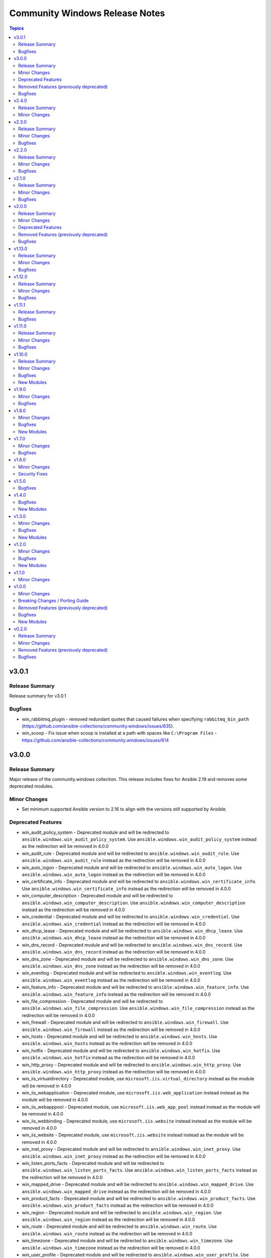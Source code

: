 ===============================
Community Windows Release Notes
===============================

.. contents:: Topics

v3.0.1
======

Release Summary
---------------

Release summary for v3.0.1

Bugfixes
--------

- win_rabbitmq_plugin - removed redundant quotes that caused failures when specifying ``rabbitmq_bin_path`` (https://github.com/ansible-collections/community.windows/issues/635).
- win_scoop - Fix issue when scoop is installed at a path with spaces like ``C:\Program Files`` - https://github.com/ansible-collections/community.windows/issues/614

v3.0.0
======

Release Summary
---------------

Major release of the community.windows collection. This release includes fixes for Ansible 2.19 and removes some deprecated modules.

Minor Changes
-------------

- Set minimum supported Ansible version to 2.16 to align with the versions still supported by Ansible.

Deprecated Features
-------------------

- win_audit_policy_system - Deprecated module and will be redirected to ``ansible.windows.win_audit_policy_system``. Use ``ansible.windows.win_audit_policy_system`` instead as the redirection will be removed in 4.0.0
- win_audit_rule - Deprecated module and will be redirected to ``ansible.windows.win_audit_rule``. Use ``ansible.windows.win_audit_rule`` instead as the redirection will be removed in 4.0.0
- win_auto_logon - Deprecated module and will be redirected to ``ansible.windows.win_auto_logon``. Use ``ansible.windows.win_auto_logon`` instead as the redirection will be removed in 4.0.0
- win_certificate_info - Deprecated module and will be redirected to ``ansible.windows.win_certificate_info``. Use ``ansible.windows.win_certificate_info`` instead as the redirection will be removed in 4.0.0
- win_computer_description - Deprecated module and will be redirected to ``ansible.windows.win_computer_description``. Use ``ansible.windows.win_computer_description`` instead as the redirection will be removed in 4.0.0
- win_credential - Deprecated module and will be redirected to ``ansible.windows.win_credential``. Use ``ansible.windows.win_credential`` instead as the redirection will be removed in 4.0.0
- win_dhcp_lease - Deprecated module and will be redirected to ``ansible.windows.win_dhcp_lease``. Use ``ansible.windows.win_dhcp_lease`` instead as the redirection will be removed in 4.0.0
- win_dns_record - Deprecated module and will be redirected to ``ansible.windows.win_dns_record``. Use ``ansible.windows.win_dns_record`` instead as the redirection will be removed in 4.0.0
- win_dns_zone - Deprecated module and will be redirected to ``ansible.windows.win_dns_zone``. Use ``ansible.windows.win_dns_zone`` instead as the redirection will be removed in 4.0.0
- win_eventlog - Deprecated module and will be redirected to ``ansible.windows.win_eventlog``. Use ``ansible.windows.win_eventlog`` instead as the redirection will be removed in 4.0.0
- win_feature_info - Deprecated module and will be redirected to ``ansible.windows.win_feature_info``. Use ``ansible.windows.win_feature_info`` instead as the redirection will be removed in 4.0.0
- win_file_compression - Deprecated module and will be redirected to ``ansible.windows.win_file_compression``. Use ``ansible.windows.win_file_compression`` instead as the redirection will be removed in 4.0.0
- win_firewall - Deprecated module and will be redirected to ``ansible.windows.win_firewall``. Use ``ansible.windows.win_firewall`` instead as the redirection will be removed in 4.0.0
- win_hosts - Deprecated module and will be redirected to ``ansible.windows.win_hosts``. Use ``ansible.windows.win_hosts`` instead as the redirection will be removed in 4.0.0
- win_hotfix - Deprecated module and will be redirected to ``ansible.windows.win_hotfix``. Use ``ansible.windows.win_hotfix`` instead as the redirection will be removed in 4.0.0
- win_http_proxy - Deprecated module and will be redirected to ``ansible.windows.win_http_proxy``. Use ``ansible.windows.win_http_proxy`` instead as the redirection will be removed in 4.0.0
- win_iis_virtualdirectory - Deprecated module, use ``microsoft.iis.virtual_directory`` instead as the module will be removed in 4.0.0
- win_iis_webapplication - Deprecated module, use ``microsoft.iis.web_application`` instead instead as the module will be removed in 4.0.0
- win_iis_webapppool - Deprecated module, use ``microsoft.iis.web_app_pool`` instead instead as the module will be removed in 4.0.0
- win_iis_webbinding - Deprecated module, use ``microsoft.iis.website`` instead instead as the module will be removed in 4.0.0
- win_iis_website - Deprecated module, use ``microsoft.iis.website`` instead instead as the module will be removed in 4.0.0
- win_inet_proxy - Deprecated module and will be redirected to ``ansible.windows.win_inet_proxy``. Use ``ansible.windows.win_inet_proxy`` instead as the redirection will be removed in 4.0.0
- win_listen_ports_facts - Deprecated module and will be redirected to ``ansible.windows.win_listen_ports_facts``. Use ``ansible.windows.win_listen_ports_facts`` instead as the redirection will be removed in 4.0.0
- win_mapped_drive - Deprecated module and will be redirected to ``ansible.windows.win_mapped_drive``. Use ``ansible.windows.win_mapped_drive`` instead as the redirection will be removed in 4.0.0
- win_product_facts - Deprecated module and will be redirected to ``ansible.windows.win_product_facts``. Use ``ansible.windows.win_product_facts`` instead as the redirection will be removed in 4.0.0
- win_region - Deprecated module and will be redirected to ``ansible.windows.win_region``. Use ``ansible.windows.win_region`` instead as the redirection will be removed in 4.0.0
- win_route - Deprecated module and will be redirected to ``ansible.windows.win_route``. Use ``ansible.windows.win_route`` instead as the redirection will be removed in 4.0.0
- win_timezone - Deprecated module and will be redirected to ``ansible.windows.win_timezone``. Use ``ansible.windows.win_timezone`` instead as the redirection will be removed in 4.0.0
- win_user_profile - Deprecated module and will be redirected to ``ansible.windows.win_user_profile``. Use ``ansible.windows.win_user_profile`` instead as the redirection will be removed in 4.0.0

Removed Features (previously deprecated)
----------------------------------------

- win_domain_computer - Removed deprecated module, use ``microsoft.ad.computer`` instead
- win_domain_group - Removed deprecated module, use ``microsoft.ad.group`` instead
- win_domain_group_membership - Removed deprecated module, use ``microsoft.ad.membership`` instead
- win_domain_object_info - Removed deprecated module, use ``microsoft.ad.object_info`` instead
- win_domain_ou - Removed deprecated module, use ``microsoft.ad.ou`` instead
- win_domain_user - Removed deprecated module, use ``microsoft.ad.user`` instead
- win_lineinfile - Removed deprecated return value ``backup``, use ``backup_file`` instead
- win_xml - Removed deprecated, and undocumented, return value ``backup``, use ``backup_file`` instead

Bugfixes
--------

- win_format - fix crash when using path parameter without force option (https://github.com/ansible-collections/community.windows/pull/615).
- win_toast - fix title and message in the notification.

v2.4.0
======

Release Summary
---------------

Release summary for v2.4.0

Minor Changes
-------------

- Added support for Windows Server 2025
- This issue fixes installation of requirements as it requires a confirmation when installed as a depedency to PowershellGet. Installing it by itself prevents this confirmation dialog and allows required components to be installed (https://github.com/ansible-collections/community.windows/issues/147).
- win_file_version - Add file_version_raw result for cases where file_version might be empty or in not in the right format.
- win_iis_webapppool  - this pull request fixes the portion where building an app pool with the word "value" in it fails unexpectedly. https://github.com/ansible-collections/community.windows/issues/410.
- win_psrepository_copy - Add Force option that deletes repositories that are not present in the source

v2.3.0
======

Release Summary
---------------

Release summary for v2.3.0

Minor Changes
-------------

- Set minimum supported Ansible version to 2.15 to align with the versions still supported by Asnible.

Bugfixes
--------

- win_mapped_drive - Use correct P/Invoke signature to fix mapped network drives on 32 Bit OS.
- win_mapped_drive - better handle failures when attempting to set mapped drive that already exists but was seen as a local path.

v2.2.0
======

Release Summary
---------------

Release summary for v2.2.0

Minor Changes
-------------

- win_regmerge - Add content 'content' parameter for specifying registry file contents directly

Bugfixes
--------

- win_format, win_partition - Add support for Windows failover cluster disks
- win_psmodule - Fix up error message with ``state=latest``
- win_robocopy - Fix up ``cmd`` return value to include the executable ``robocopy``

v2.1.0
======

Release Summary
---------------

Release summary for v2.1.0

Minor Changes
-------------

- Set minimum supported Ansible version to 2.14 to align with the versions still supported by Ansible.

Bugfixes
--------

- Remove some code which is no longer valid for dotnet 5+
- community.windows.win_psmodule_info - exception thrown when host has no Installed Module. Fix now checks that variable $installedModules is not null before calling the .Contains(..) function on it.
- win_rabbitmq_plugin - Avoid using ``Invoke-Expression`` when running external commands
- win_rds_rap - The module crashed when creating a RAP with Gateway Managed Computer Group (https://github.com/ansible-collections/community.windows/issues/184).

v2.0.0
======

Release Summary
---------------

Version ``2.0.0`` is a major release of the ``community.windows`` collection that removes some deprecated features. Please review the changelog to see what deprecated features have been removed in this release.

Minor Changes
-------------

- win_dns_record - Added ``zone_scope`` option to manage a record in a specific zone scope

Deprecated Features
-------------------

- win_domain_computer - Module is deprecated in favour of the ``microsoft.ad.computer`` module, the ``community.windows.win_domain_computer`` module will be removed in the ``3.0.0`` release of this collection.
- win_domain_group - Module is deprecated in favour of the ``microsoft.ad.group`` module, the ``community.windows.win_domain_group`` module will be removed in the ``3.0.0`` release of this collection.
- win_domain_group_membership - Module is deprecated in favour of the ``microsoft.ad.group`` module, the ``community.windows.win_domain_group_membership`` module will be removed in the ``3.0.0`` release of this collection.
- win_domain_object_info - Module is deprecated in favour of the ``microsoft.ad.object_info`` module, the ``community.windows.win_domain_object_info`` module will be removed in the ``3.0.0`` release of this collection.
- win_domain_ou - Module is deprecated in favour of the ``microsoft.ad.ou`` module, the ``community.windows.win_domain_ou`` module will be removed in the ``3.0.0`` release of this collection.
- win_domain_user - Module is deprecated in favour of the ``microsoft.ad.user`` module, the ``community.windows.win_domain_user`` module will be removed in the ``3.0.0`` release of this collection.

Removed Features (previously deprecated)
----------------------------------------

- Removed testing for Server 2012 and Server 2012 R2 as they are reaching End of Life status from Microsoft. These OS versions may continue to work but will not be tested in CI.
- win_nssm - Removed the deprecated module option ``app_parameters``, use ``arguments`` instead.
- win_psmodule - Removed the deprecated module option ``url``, use ``community.windows.win_psrepository`` to manage repositories instead
- win_psmodule - Will no longer remove the ``repository`` specified when ``state: absent``, use ``community.windows.win_psrepository`` to manage repositories instead
- win_scheduled_tasks - Removed support for a trigger ``repetition`` to be defined as a list of dictionary entries. Specify the ``repetition`` as a dictionary value rather than a list of dictionaries.

Bugfixes
--------

- win_psmodule - fix requireLicenseAcceptance test so that it is no longer always true

v1.13.0
=======

Release Summary
---------------

Release summary for v1.13.0

Minor Changes
-------------

- Raise minimum Ansible version to ``2.12`` or newer
- win_dns_record - Add parameter ``aging`` for creating non-static DNS records.
- win_domain_computer - Add ActiveDirectory module import
- win_domain_object_info - Add ActiveDirectory module import
- win_psmodule - add ``force`` option to allow overwriting/updating existing module dependency only if requested
- win_pssession_configuration - Add diff mode support

Bugfixes
--------

- win_disk_facts - Fix issue when enumerating non-physical disks or disks without numbers - https://github.com/ansible-collections/community.windows/issues/474
- win_firewall_rule - fix program cannot be set to any on existing rules.
- win_psmodule - Fix missing AcceptLicense parameter that occurs when the pre-reqs have been installed - https://github.com/ansible-collections/community.windows/issues/487
- win_pssession_configuration - Fix parser error (Invalid JSON primitive: icrosoft.WSMan.Management.WSManConfigContainerElement)
- win_xml - Fixes the issue when no childnode is defined and will allow adding a new element to an empty element.
- win_zip - fix source appears to use backslashes as path separators issue when extracting Zip archve in non-Windows environment - https://github.com/ansible-collections/community.windows/issues/442

v1.12.0
=======

Release Summary
---------------

Release summary for v1.12.0

Minor Changes
-------------

- win_dns_record - Added support for DHCID (RFC 4701) records
- win_domain_user - Added the ``display_name`` option to set the users display name attribute

Bugfixes
--------

- win_firewall_rule - fix problem in check mode with multiple ip addresses not in same order
- win_partition - fix problem in auto assigning a drive letter should the user use either a, u, t or o as a drive letter

v1.11.1
=======

Release Summary
---------------

Release summary for v1.11.1

Bugfixes
--------

- win_dhcp_lease - call Get-DhcpServerv4Lease once when MAC and IP are defined (https://github.com/ansible-collections/community.windows/pull/427)
- win_dhcp_lease - fix mac address convert (https://github.com/ansible-collections/community.windows/issues/291)
- win_psmodule - Fix bootstrapping PowerShellGet with ``-AcceptLicense`` - https://github.com/ansible-collections/community.windows/issues/424
- win_psmodule - Source PowerShellGet and PackagementManagement from ``repository`` if specified
- win_region - did not allow regional format en-150 (= English(Europe); also referred as en-EU or en-Europe). This fix allows specifying en-150 as regional format (https://github.com/ansible-collections/community.windows/issues/438).
- win_scoop - Fix idempotency checks with Scoop ``v0.2.3`` and newer.

v1.11.0
=======

Release Summary
---------------

Release summary for v1.11.0

Minor Changes
-------------

- Raise minimum Ansible version to ``2.11`` or newer
- win_psmodule module - add ``accept_license`` option to allow for installing modules that require license acceptance (https://github.com/ansible-collections/community.windows/issues/340).

Bugfixes
--------

- win_domain_user - Fix broken warning call when failing to get group membership - https://github.com/ansible-collections/community.windows/issues/412
- win_scheduled_task - Fix the Monthly DOW trigger value ``run_on_last_week_of_month`` when ``weeks_of_month`` is also set - https://github.com/ansible-collections/community.windows/issues/414

v1.10.0
=======

Release Summary
---------------

Release summary for v1.10.0

Minor Changes
-------------

- win_domain_user - Add support for managing service prinicpal names via the ``spn`` param and principals allowed to delegate via the ``delegates`` param (https://github.com/ansible-collections/community.windows/pull/365)
- win_domain_user - Added the ``groups_missing_behaviour`` option that controls the behaviour when a group specified does not exist - https://github.com/ansible-collections/community.windows/pull/375
- win_hotfix - Added the ``identifiers`` and ``kbs`` return value that is always a list of identifiers and kbs inside a hotfix
- win_psmodule - Add credential support for through the ``username`` and ``password`` options
- win_psrepository - Add credential support for through the ``username`` and ``password`` options

Bugfixes
--------

- win_hotfix - Supports hotfixes that contain multiple updates inside the supplied update msu - https://github.com/ansible-collections/community.windows/issues/284
- win_iis_webapplication - Fix physical path check for broken configurations - https://github.com/ansible-collections/community.windows/pull/385
- win_rds_cap - Fix SID lookup with any account ending with the ``@builtin`` UPN suffix
- win_rds_rap - Fix SID lookup with any account ending with the ``@builtin`` UPN suffix
- win_region - Fix junk output when copying settings across users
- win_scoop - Fix bootstrapping process to properly work when running as admin
- win_scoop_bucket - Fix handling of output and errors from each scoop command

New Modules
-----------

- win_listen_ports_facts - Recopilates the facts of the listening ports of the machine

v1.9.0
======

Minor Changes
-------------

- win_disk_facts - Added ``filter`` option to filter returned facts by type of disk information - https://github.com/ansible-collections/community.windows/issues/33
- win_disk_facts - Converted from ``#Requires -Module Ansible.ModuleUtils.Legacy`` to ``#AnsibleRequires -CSharpUtil Ansible.Basic``
- win_iis_virtualdirectory - Added the ``connect_as``, ``username``, and ``password`` options to control the virtual directory authentication - https://github.com/ansible-collections/community.windows/issues/346
- win_power_plan - Added ``guid`` option to specify plan by a unique identifier - https://github.com/ansible-collections/community.windows/issues/310

Bugfixes
--------

- win_domain_user - Module now properly captures and reports bad password - https://github.com/ansible-collections/community.windows/issues/316
- win_domain_user - Module now reports user created and changed properly - https://github.com/ansible-collections/community.windows/issues/316
- win_domain_user - The AD user's existing identity is searched using their sAMAccountName name preferentially and falls back to the provided name property instead - https://github.com/ansible-collections/community.windows/issues/344
- win_iis_virtualdirectory - Fixed an issue where virtual directory information could not be obtained correctly when the parameter ``application`` was set

v1.8.0
======

Minor Changes
-------------

- win_nssm - Added ``username`` as an alias for ``user``
- win_nssm - Remove deprecation for ``state``, ``dependencies``, ``user``, ``password``, ``start_mode``
- win_nssm - Support gMSA accounts for ``user``

Bugfixes
--------

- win_audit_rule - Fix exception when trying to change a rule on a hidden or protected system file - https://github.com/ansible-collections/community.windows/issues/17
- win_firewall - Fix GpoBoolean/Boolean comparation(windows versions compatibility increase)
- win_nssm - Perform better user comparison checks for idempotency
- win_pssession_configuration - the associated action plugin detects check mode using a method that isn't always accurate (https://github.com/ansible-collections/community.windows/pull/318).
- win_region - Fix conflicts with existing ``LIB`` environment variable
- win_scheduled_task - Fix conflicts with existing ``LIB`` environment variable
- win_scheduled_task_stat - Fix conflicts with existing ``LIB`` environment variable
- win_scoop_bucket - Ensure no extra data is sent to the controller resulting in a junk output warning
- win_xml - Do not show warnings for normal operations - https://github.com/ansible-collections/community.windows/issues/205
- win_xml - Fix removal operation when running with higher verbosities - https://github.com/ansible-collections/community.windows/issues/275

New Modules
-----------

- win_domain_ou - Manage Active Directory Organizational Units

v1.7.0
======

Minor Changes
-------------

- win_domain_user - Added ``sam_account_name`` to explicitly set the ``sAMAccountName`` property of an object - https://github.com/ansible-collections/community.windows/issues/281

Bugfixes
--------

- win_dns_record - Fix issue when trying to use the ``computer_name`` option - https://github.com/ansible-collections/community.windows/issues/276
- win_domain_user - Fallback to NETBIOS username for password verification check if the UPN is not set - https://github.com/ansible-collections/community.windows/pull/289
- win_initialize_disk - Ensure ``online: False`` doesn't bring the disk online again - https://github.com/ansible-collections/community.windows/pull/268
- win_lineinfile - Fix up diff output with ending newlines - https://github.com/ansible-collections/community.windows/pull/283
- win_region - Fix ``copy_settings`` on a host that has disabled ``reg.exe`` access - https://github.com/ansible-collections/community.windows/issues/287

v1.6.0
======

Minor Changes
-------------

- win_dns_record - Added txt Support
- win_scheduled_task - Added support for setting a ``session_state_change`` trigger by documenting the human friendly values for ``state_change``
- win_scheduled_task_state - Added ``state_change_str`` to the trigger output to give a human readable description of the value

Security Fixes
--------------

- win_psexec - Ensure password is masked in ``psexec_command`` return result - https://github.com/ansible-collections/community.windows/issues/43

v1.5.0
======

Bugfixes
--------

- win_dns_zone - Fix idempotency when using a DNS zone with forwarders - https://github.com/ansible-collections/community.windows/issues/259
- win_domain_group_member - Fix faulty logic when comparing existing group members - https://github.com/ansible-collections/community.windows/issues/256
- win_lineinfile - Avoid stripping the newline at the end of a file - https://github.com/ansible-collections/community.windows/pull/219
- win_product_facts - fixed an issue that the module doesn't correctly convert a product id (https://github.com/ansible-collections/community.windows/pull/251).

v1.4.0
======

Bugfixes
--------

- win_domain_group_membership - Handle timeouts when dealing with group with lots of members - https://github.com/ansible-collections/community.windows/pull/204
- win_domain_user - Make sure a password is set to change when it is marked as password needs to be changed before logging in - https://github.com/ansible-collections/community.windows/issues/223
- win_domain_user - fix reporting on user when running in check mode - https://github.com/ansible-collections/community.windows/pull/248
- win_lineinfile - Fix crash when using ``insertbefore`` and ``insertafter`` at the same time - https://github.com/ansible-collections/community.windows/issues/220
- win_partition - Fix gtp_type setting in win_partition - https://github.com/ansible-collections/community.windows/issues/241
- win_psmodule - Makes sure ``-AllowClobber`` is used when updating pre-requisites if requested - https://github.com/ansible-collections/community.windows/issues/42
- win_pssession_configuration - the ``async_poll`` option was not actually used and polling mode was always used with the default poll delay; this change also formally disables ``async_poll=0`` (https://github.com/ansible-collections/community.windows/pull/212).
- win_wait_for_process - Fix bug when specifying multiple ``process_name_exact`` values - https://github.com/ansible-collections/community.windows/issues/203

New Modules
-----------

- win_feature_info - Gather information about Windows features

v1.3.0
======

Minor Changes
-------------

- Extend win_domain_computer adding managedBy parameter.

Bugfixes
--------

- win_firewall_rule - Ensure ``service: any`` is set to match any service instead of the literal service called ``any`` as per the docs
- win_scoop - Make sure we enable TLS 1.2 when installing scoop
- win_xml - Fix ``PropertyNotFound`` exception when creating a new attribute - https://github.com/ansible-collections/community.windows/issues/166

New Modules
-----------

- win_psrepository_copy - Copies registered PSRepositories to other user profiles

v1.2.0
======

Minor Changes
-------------

- win_nssm - added new parameter 'app_environment' for managing service environment.
- win_scheduled_task - validate task name against invalid characters (https://github.com/ansible-collections/community.windows/pull/168)
- win_scheduled_task_stat - add check mode support (https://github.com/ansible-collections/community.windows/pull/167)

Bugfixes
--------

- win_partition - fix size comparison errors when size specified in bytes (https://github.com/ansible-collections/community.windows/pull/159)
- win_security_policy - read config file with correct encoding to avoid breaking non-ASCII chars
- win_security_policy - strip of null char added by secedit for ``LegalNoticeText`` so the existing value is preserved

New Modules
-----------

- win_net_adapter_feature - Enable or disable certain network adapters.

v1.1.0
======

Minor Changes
-------------

- win_dns_record - Support NS record creation,modification and deletion
- win_firewall - Support defining the default inbound and outbound action of traffic in Windows firewall.
- win_psrepository - Added the ``proxy`` option that defines the proxy to use for the repository being managed

v1.0.0
======

Minor Changes
-------------

- win_dns_record - Added support for managing ``SRV`` records
- win_firewall_rule - Support editing rules by the group it belongs to
- win_firewall_rule - Support editing rules that have a duplicated name

Breaking Changes / Porting Guide
--------------------------------

- win_pester - no longer runs all ``*.ps1`` file in the directory specified due to it executing potentially unknown scripts. It will follow the default behaviour of only running tests for files that are like ``*.tests.ps1`` which is built into Pester itself.

Removed Features (previously deprecated)
----------------------------------------

- win_psexec - removed the deprecated ``extra_opts`` option.

Bugfixes
--------

- win_scoop - add checks for globally installed packages for better idempotency checks

New Modules
-----------

- win_scoop_bucket - Manage Scoop buckets

v0.2.0
======

Release Summary
---------------

This is the first proper release of the ``community.windows`` collection on 2020-07-18.
The changelog describes all changes made to the modules and plugins included in this collection since Ansible 2.9.0.

Minor Changes
-------------

- win_disk_facts - Set output array order to be by disk number property - https://github.com/ansible/ansible/issues/63998
- win_domain_computer - ``sam_account_name`` with missing ``$`` will have it added automatically (https://github.com/ansible-collections/community.windows/pull/93)
- win_domain_computer - add support for offline domain join (https://github.com/ansible-collections/community.windows/pull/93)
- win_domain_group_membership - Add multi-domain forest support - https://github.com/ansible/ansible/issues/59829
- win_domain_user - Added the ``identity`` module option to explicitly set the identity of the user when searching for it - https://github.com/ansible/ansible/issues/45298
- win_firewall- Change req check from wmf version to cmdlets presence - https://github.com/ansible/ansible/issues/63003
- win_firewall_rule - add parameter to support ICMP Types and Codes (https://github.com/ansible/ansible/issues/46809)
- win_iis_webapplication - add new options ``connect_as``, ``username``, ``password``.
- win_iis_webapplication - now uses the current application pool of the website instead of the DefaultAppPool if none was specified.
- win_nssm - Implement additional parameters - (https://github.com/ansible/ansible/issues/62620)
- win_pester - Only execute ``*.tests.ps1`` in ``path`` to match the default behaviour in Pester - https://github.com/ansible/ansible/issues/55736

Removed Features (previously deprecated)
----------------------------------------

- win_disk_image - removed the deprecated return value ``mount_path`` in favour of ``mount_paths``.

Bugfixes
--------

- **security issue** win_unzip - normalize paths in archive to ensure extracted files do not escape from the target directory (CVE-2020-1737)
- psexec - Fix issue where the Kerberos package was not detected as being available.
- psexec - Fix issue where the ``interactive`` option was not being passed down to the library.
- win_credential - Fix issue that errors when trying to add a ``name`` with wildcards.
- win_domain_computer - Fix idempotence checks when ``sAMAccountName`` is different from ``name``
- win_domain_computer - Honour the explicit domain server and credentials when moving or removing a computer object - https://github.com/ansible/ansible/pull/63093
- win_domain_user - Better handle cases when getting a new user's groups fail - https://github.com/ansible/ansible/issues/54331
- win_format - Idem not working if file exist but same fs (https://github.com/ansible/ansible/issues/58302)
- win_format - fixed issue where module would not change allocation unit size (https://github.com/ansible/ansible/issues/56961)
- win_iis_webapppool - Do not try and set attributes in check mode when the pool did not exist
- win_iis_website - Actually restart the site when ``state=restarted`` - https://github.com/ansible/ansible/issues/63828
- win_partition - Fix invalid variable name causing a failure on checks - https://github.com/ansible/ansible/issues/62401
- win_partition - don't resize partitions if size difference is < 1 MiB
- win_timezone - Allow for _dstoff timezones
- win_unzip - Fix support for paths with square brackets not being detected properly
